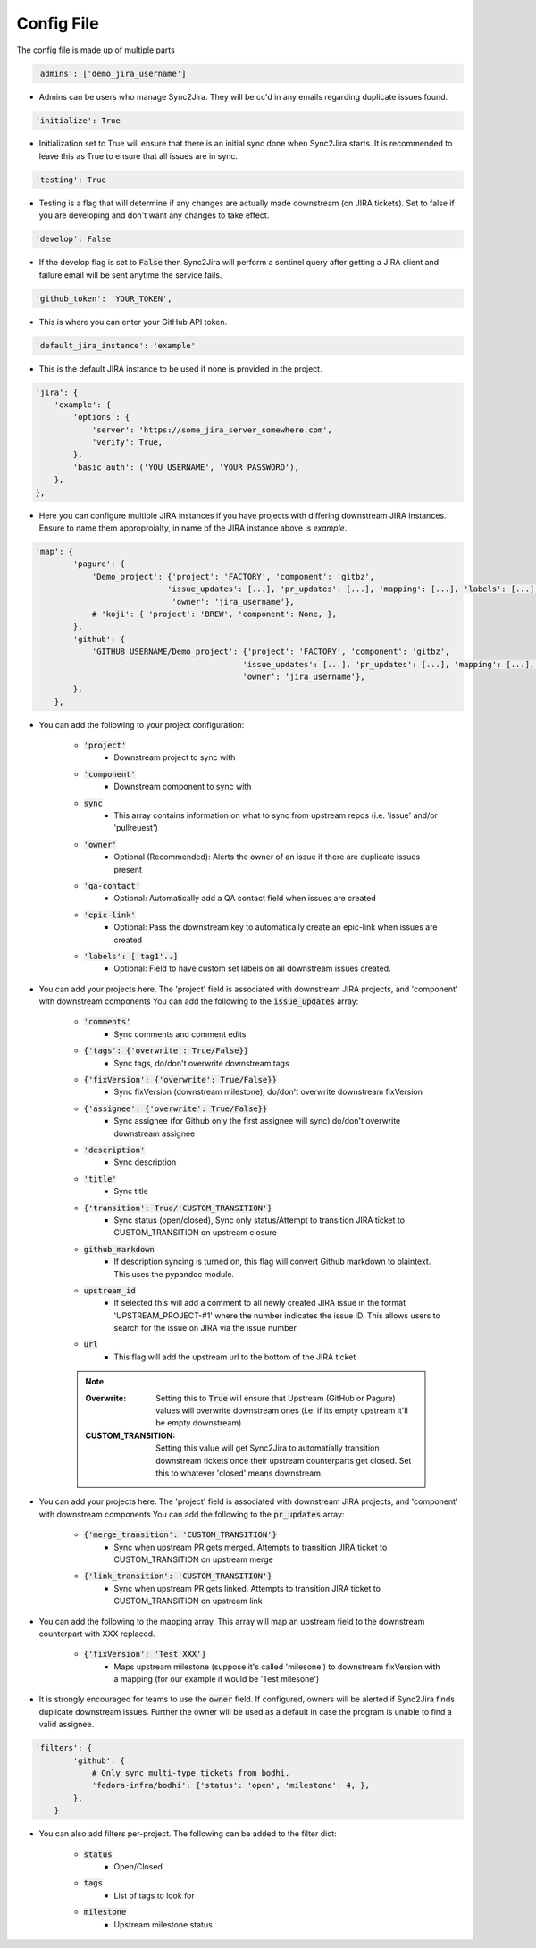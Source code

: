 Config File 
===========
The config file is made up of multiple parts 

.. code-block:: python

    'admins': ['demo_jira_username']

* Admins can be users who manage Sync2Jira. They will be cc'd in any emails regarding duplicate issues found.
  
.. code-block:: python

    'initialize': True

* Initialization set to True will ensure that there is an initial sync done when Sync2Jira starts.
  It is recommended to leave this as True to ensure that all issues are in sync. 

.. code-block:: python

    'testing': True

* Testing is a flag that will determine if any changes are actually made downstream (on JIRA tickets). 
  Set to false if you are developing and don't want any changes to take effect.

.. code-block:: python

    'develop': False

* If the develop flag is set to :code:`False` then Sync2Jira will perform a sentinel query after
  getting a JIRA client and failure email will be sent anytime the service fails.

.. code-block:: python

  'github_token': 'YOUR_TOKEN', 

* This is where you can enter your GitHub API token. 

.. code-block:: python

    'default_jira_instance': 'example'

* This is the default JIRA instance to be used if none is provided in the project.

.. code-block:: python

    'jira': {
        'example': {
            'options': {
                'server': 'https://some_jira_server_somewhere.com',
                'verify': True,
            },
            'basic_auth': ('YOU_USERNAME', 'YOUR_PASSWORD'),
        },
    },

* Here you can configure multiple JIRA instances if you have projects with differing downstream JIRA instances.
  Ensure to name them approproialty, in name of the JIRA instance above is `example`.

.. code-block:: python

    'map': {
            'pagure': {
                'Demo_project': {'project': 'FACTORY', 'component': 'gitbz',
                                'issue_updates': [...], 'pr_updates': [...], 'mapping': [...], 'labels': [...],
                                 'owner': 'jira_username'},
                # 'koji': { 'project': 'BREW', 'component': None, },
            },
            'github': {
                'GITHUB_USERNAME/Demo_project': {'project': 'FACTORY', 'component': 'gitbz',
                                                'issue_updates': [...], 'pr_updates': [...], 'mapping': [...], 'labels': [...],
                                                'owner': 'jira_username'},
            },
        },

* You can add the following to your project configuration:

    * :code:`'project'`
        * Downstream project to sync with
    * :code:`'component'`
        * Downstream component to sync with
    * :code:`sync`
        * This array contains information on what to sync from upstream repos (i.e. 'issue' and/or 'pullreuest')
    * :code:`'owner'`
        * Optional (Recommended): Alerts the owner of an issue if there are duplicate issues present
    * :code:`'qa-contact'`
        * Optional: Automatically add a QA contact field when issues are created
    * :code:`'epic-link'`
        * Optional: Pass the downstream key to automatically create an epic-link when issues are created
    * :code:`'labels': ['tag1'..]`
        * Optional: Field to have custom set labels on all downstream issues created.

* You can add your projects here. The 'project' field is associated with downstream JIRA projects, and 'component' with downstream components
  You can add the following to the :code:`issue_updates` array:

    * :code:`'comments'` 
        * Sync comments and comment edits
    * :code:`{'tags': {'overwrite': True/False}}` 
        * Sync tags, do/don't overwrite downstream tags
    * :code:`{'fixVersion': {'overwrite': True/False}}`
        * Sync fixVersion (downstream milestone), do/don't overwrite downstream fixVersion
    * :code:`{'assignee': {'overwrite': True/False}}` 
        * Sync assignee (for Github only the first assignee will sync) do/don't overwrite downstream assignee
    * :code:`'description'` 
        * Sync description
    * :code:`'title'`
        * Sync title
    * :code:`{'transition': True/'CUSTOM_TRANSITION'}` 
        * Sync status (open/closed), Sync only status/Attempt to transition JIRA ticket to CUSTOM_TRANSITION on upstream closure
    * :code:`github_markdown`
        * If description syncing is turned on, this flag will convert Github markdown to plaintext. This uses the pypandoc module.
    * :code:`upstream_id`
        * If selected this will add a comment to all newly created JIRA issue in the format 'UPSTREAM_PROJECT-#1' where the number indicates the issue ID. This allows users to search for the issue on JIRA via the issue number.
    * :code:`url`
        * This flag will add the upstream url to the bottom of the JIRA ticket

    .. note::
        
        :Overwrite: Setting this to :code:`True` will ensure that Upstream (GitHub or Pagure) values will overwrite downstream ones (i.e. if its empty upstream it'll be empty downstream)
        :CUSTOM_TRANSITION: Setting this value will get Sync2Jira to automatially transition downstream tickets once their upstream counterparts get closed. Set this to whatever 'closed' means downstream.

* You can add your projects here. The 'project' field is associated with downstream JIRA projects, and 'component' with downstream components
  You can add the following to the :code:`pr_updates` array:

    * :code:`{'merge_transition': 'CUSTOM_TRANSITION'}`
        * Sync when upstream PR gets merged. Attempts to transition JIRA ticket to CUSTOM_TRANSITION on upstream merge
    * :code:`{'link_transition': 'CUSTOM_TRANSITION'}`
        * Sync when upstream PR gets linked. Attempts to transition JIRA ticket to CUSTOM_TRANSITION on upstream link

* You can add the following to the mapping array. This array will map an upstream field to the downstream counterpart with XXX replaced.

    * :code:`{'fixVersion': 'Test XXX'}`
        * Maps upstream milestone (suppose it's called 'milesone') to downstream fixVersion with a mapping (for our example it would be 'Test milesone')

* It is strongly encouraged for teams to use the :code:`owner` field. If configured, owners will be alerted if Sync2Jira finds duplicate downstream issues.
  Further the owner will be used as a default in case the program is unable to find a valid assignee. 

.. code-block:: python

    'filters': {
            'github': {
                # Only sync multi-type tickets from bodhi.
                'fedora-infra/bodhi': {'status': 'open', 'milestone': 4, },
            },
        }

* You can also add filters per-project. The following can be added to the filter dict: 

    * :code:`status`
        * Open/Closed 
    * :code:`tags`
        * List of tags to look for
    * :code:`milestone`
        * Upstream milestone status
